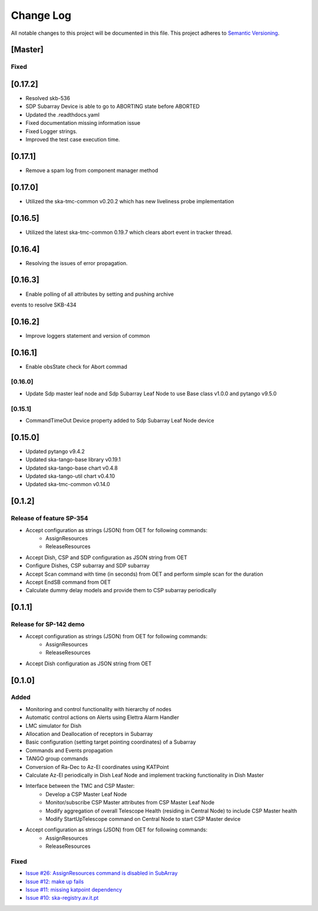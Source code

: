 ###########
Change Log
###########

All notable changes to this project will be documented in this file.
This project adheres to `Semantic Versioning <http://semver.org/>`_.

[Master]
************

Fixed
------

[0.17.2]
********
* Resolved skb-536
* SDP Subarray Device is able to go to ABORTING state before ABORTED
* Updated the .readthdocs.yaml
* Fixed documentation missing information issue
* Fixed Logger strings.
* Improved the test case execution time.


[0.17.1]
********
* Remove a spam log from component manager method

[0.17.0]
********
* Utilized the ska-tmc-common v0.20.2 which has new liveliness probe implementation

[0.16.5]
******
* Utilized the latest ska-tmc-common 0.19.7 which clears abort event in tracker thread.

[0.16.4]
******
* Resolving the issues of error propagation.

[0.16.3]
******
* Enable polling of all attributes by setting and pushing archive 
events to resolve SKB-434

[0.16.2]
******
* Improve loggers statement and version of common


[0.16.1]
******
* Enable obsState check for Abort commad


[0.16.0]
------
* Update Sdp master leaf node and Sdp Subarray Leaf Node to use Base class v1.0.0 and pytango v9.5.0

[0.15.1]
------
* CommandTimeOut Device property added to Sdp Subarray Leaf Node device

[0.15.0]
************
* Updated pytango v9.4.2
* Updated ska-tango-base library v0.19.1
* Updated ska-tango-base chart v0.4.8
* Updated ska-tango-util chart v0.4.10
* Updated ska-tmc-common v0.14.0

[0.1.2]
************

Release of feature SP-354
-----

* Accept configuration as strings (JSON) from OET for following commands:
    * AssignResources
    * ReleaseResources
* Accept Dish, CSP and SDP configuration as JSON string from OET
* Configure Dishes, CSP subarray and SDP subarray
* Accept Scan command with time (in seconds) from OET and perform simple scan for the duration
* Accept EndSB command from OET
* Calculate dummy delay models and provide them to CSP subarray periodically


[0.1.1]
************

Release for SP-142 demo
-----

* Accept configuration as strings (JSON) from OET for following commands:
    * AssignResources
    * ReleaseResources
* Accept Dish configuration as JSON string from OET


[0.1.0]
************

Added
-----

* Monitoring and control functionality with hierarchy of nodes
* Automatic control actions on Alerts using Elettra Alarm Handler
* LMC simulator for Dish
* Allocation and Deallocation of receptors in Subarray
* Basic configuration (setting target pointing coordinates) of a Subarray
* Commands and Events propagation
* TANGO group commands
* Conversion of Ra-Dec to Az-El coordinates using KATPoint
* Calculate Az-El periodically in Dish Leaf Node and implement tracking functionality in Dish Master
* Interface between the TMC and CSP Master:
	* Develop a CSP Master Leaf Node
	* Monitor/subscribe CSP Master attributes from CSP Master Leaf Node
	* Modify aggregation of overall Telescope Health (residing in Central Node) to include CSP Master health
	* Modify StartUpTelescope command on Central Node to start CSP Master device
* Accept configuration as strings (JSON) from OET for following commands:
    * AssignResources
    * ReleaseResources

Fixed
-----

* `Issue #26: AssignResources command is disabled in SubArray <https://github.com/ska-telescope/ska-tmc/issues/26>`_
* `Issue #12: make up fails <https://github.com/ska-telescope/ska-tmc/issues/12>`_
* `Issue #11: missing katpoint dependency <https://github.com/ska-telescope/ska-tmc/issues/11>`_
* `Issue #10: ska-registry.av.it.pt <https://github.com/ska-telescope/ska-tmc/issues/10>`_
